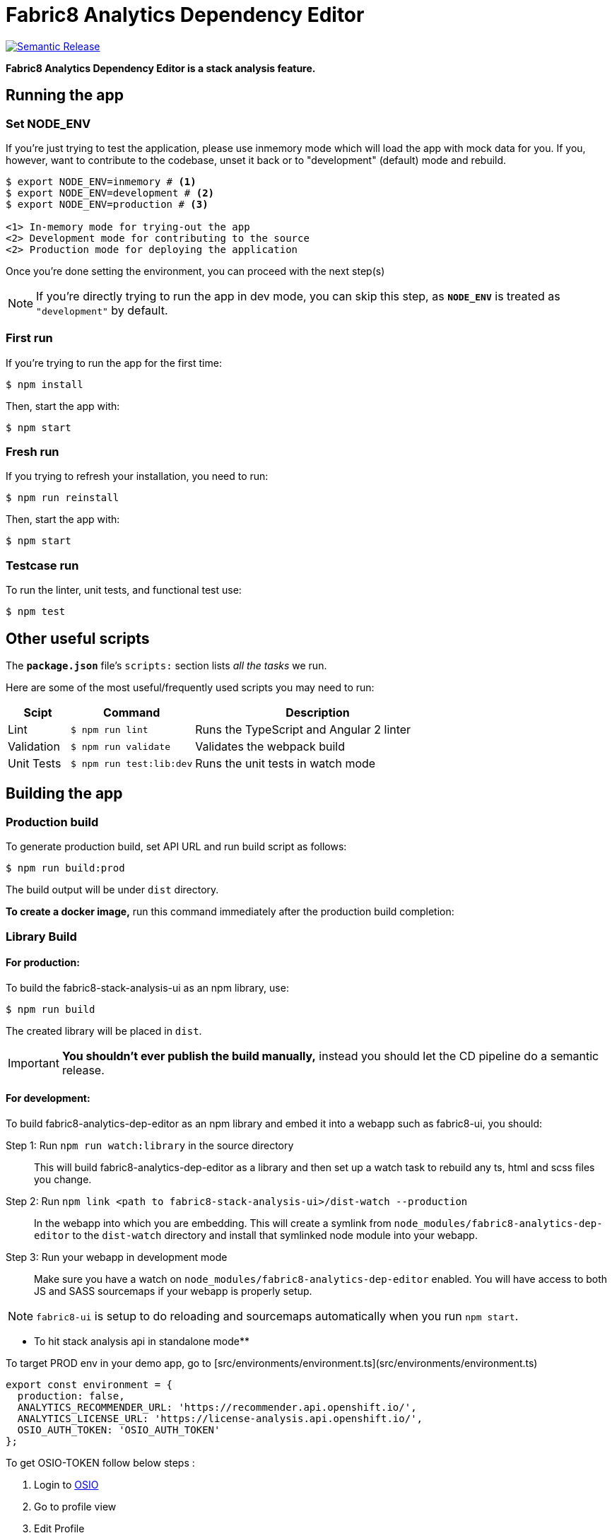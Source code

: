 = Fabric8 Analytics Dependency Editor

image:https://img.shields.io/badge/%20%20%F0%9F%93%A6%F0%9F%9A%80-semantic%20release-b4d455.svg[Semantic Release, link="https://github.com/semantic-release/semantic-release"]

**Fabric8 Analytics Dependency Editor is a stack analysis feature.** 

== Running the app

=== Set NODE_ENV
If you're just trying to test the application, please use inmemory mode which
will load the app with mock data for you. If you, however, want to contribute
to the codebase, unset it back or to "development" (default) mode and rebuild.


[source,shell]
```
$ export NODE_ENV=inmemory # <1> 
$ export NODE_ENV=development # <2>
$ export NODE_ENV=production # <3>

<1> In-memory mode for trying-out the app
<2> Development mode for contributing to the source
<2> Production mode for deploying the application
```

Once you're done setting the environment, you can proceed with the next step(s)

NOTE: If you're directly trying to run the app in dev mode, you can skip this
step, as *`NODE_ENV`* is treated as `"development"` by default.

=== First run

If you're trying to run the app for the first time:

 $ npm install

Then, start the app with:

 $ npm start

=== Fresh run

If you trying to refresh your installation, you need to run:

 $ npm run reinstall

Then, start the app with:

 $ npm start

=== Testcase run

To run the linter, unit tests, and functional test use:

 $ npm test

== Other useful scripts

The *`package.json`* file's `scripts:` section lists _all the tasks_ we run.

Here are some of the most useful/frequently used scripts you may need to run:

[cols="1,2,4", options="header"]
|===
|Scipt
|Command
|Description

|Lint
|`$ npm run lint`
|Runs the TypeScript and Angular 2 linter

|Validation
|`$ npm run validate`
|Validates the webpack build

|Unit Tests
|`$ npm run test:lib:dev`
|Runs the unit tests in watch mode

|`$ npm run test:lib`
|Runs the unit tests
|===

== Building the app

=== Production build

To generate production build, set API URL and run build script as follows:

----
$ npm run build:prod
----

The build output will be under `dist` directory.

*To create a docker image,* run this command immediately after the production
build completion:

=== Library Build

==== For production:

To build the fabric8-stack-analysis-ui as an npm library, use:

----
$ npm run build
----

The created library will be placed in `dist`.

IMPORTANT: *You shouldn't ever publish the build manually,* instead you should
let the CD pipeline do a semantic release.

==== For development:

To build fabric8-analytics-dep-editor as an npm library and embed it into a webapp such as
fabric8-ui, you should:

Step 1: Run `npm run watch:library` in the source directory::
This will build fabric8-analytics-dep-editor as a library and then set up a watch task to
rebuild any ts, html and scss files you change.

Step 2: Run `npm link <path to fabric8-stack-analysis-ui>/dist-watch --production`::
In the webapp into which you are embedding. This will create a symlink from
`node_modules/fabric8-analytics-dep-editor` to the `dist-watch` directory and install that
symlinked node module into your webapp.

Step 3: Run your webapp in development mode::
Make sure you have a watch on `node_modules/fabric8-analytics-dep-editor` enabled. You will
have access to both JS and SASS sourcemaps if your webapp is properly setup.

NOTE: `fabric8-ui` is setup to do reloading and sourcemaps automatically when you
run `npm start`.

** To hit stack analysis api in standalone mode**

To target PROD env in your demo app, go to [src/environments/environment.ts](src/environments/environment.ts)

```
export const environment = {
  production: false,
  ANALYTICS_RECOMMENDER_URL: 'https://recommender.api.openshift.io/',
  ANALYTICS_LICENSE_URL: 'https://license-analysis.api.openshift.io/',
  OSIO_AUTH_TOKEN: 'OSIO_AUTH_TOKEN'
};

```
To get OSIO-TOKEN follow below steps :

1. Login to https://openshift.io/[OSIO]

2. Go to profile view

3. Edit Profile

4. Copy token 

> TODO: a prebuild task similaras disscussed [here](https://github.com/angular/angular-cli/issues/4318#issuecomment-318359461 ) to read env variable dynamically.
== CSS and LESS

fabric8-analytics-dep-editor uses LESS for it's stylesheets. It also uses the Angular emulation
of the shadow dom, so you will normally want to place your styles in the
`.component.LESS` file next to the html and the typescript.

We use mixins to avoid polluting components with uncessary style classes, and to avoid
an explosion of shared files.  

The `src/assets/stylesheets/` directory includes a `shared` directory. These are
shared global styles that we will refactor out in to a shared library at some point.
Only update these styles if you are making a truly global style, and are going to
synchronise your changes across all the various UI projects.  

== Contributing to the app

The development guide is part of the link:./CONTRIBUTING.adoc[contributors' 
instructions]. Please check it out in order to contribute to this project. 
